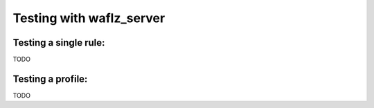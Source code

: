Testing with waflz_server
-------------------------

Testing a single rule:
======================
TODO


Testing a profile:
==================
TODO

